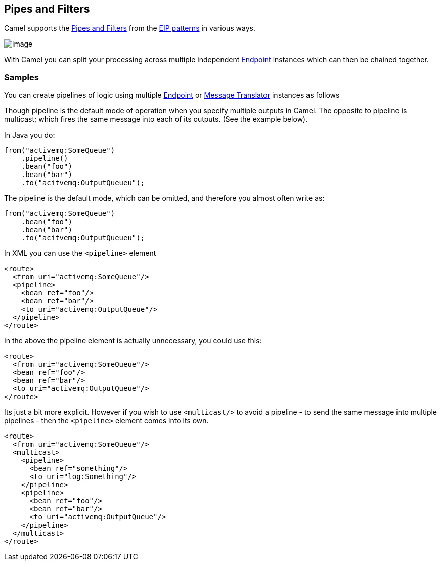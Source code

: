 [[PipesandFilters-PipesandFilters]]
== Pipes and Filters

Camel supports the
http://www.enterpriseintegrationpatterns.com/PipesAndFilters.html[Pipes
and Filters] from the link:enterprise-integration-patterns.html[EIP
patterns] in various ways.

image:http://www.enterpriseintegrationpatterns.com/img/PipesAndFilters.gif[image]

With Camel you can split your processing across multiple independent
link:endpoint.html[Endpoint] instances which can then be chained
together.

[[PipesandFilters-Samples]]
=== Samples

You can create pipelines of logic using multiple
link:endpoint.html[Endpoint] or link:message-translator.html[Message
Translator] instances as follows

Though pipeline is the default mode of operation when you specify
multiple outputs in Camel. The opposite to pipeline is multicast; which
fires the same message into each of its outputs. (See the example
below).

In Java you do:
[source,java]
----
from("activemq:SomeQueue")
    .pipeline()
    .bean("foo")
    .bean("bar")
    .to("acitvemq:OutputQueueu");
----

The pipeline is the default mode, which can be omitted, and therefore you almost often write as:

[source,java]
----
from("activemq:SomeQueue")
    .bean("foo")
    .bean("bar")
    .to("acitvemq:OutputQueueu");
----

In XML you can use the `<pipeline>` element

[source,xml]
----
<route>
  <from uri="activemq:SomeQueue"/>
  <pipeline>
    <bean ref="foo"/>
    <bean ref="bar"/>
    <to uri="activemq:OutputQueue"/>
  </pipeline>
</route>
----

In the above the pipeline element is actually unnecessary, you could use this:

[source,xml]
----
<route>
  <from uri="activemq:SomeQueue"/>
  <bean ref="foo"/>
  <bean ref="bar"/>
  <to uri="activemq:OutputQueue"/>
</route>
----

Its just a bit more explicit. However if you wish to use `<multicast/>` to
avoid a pipeline - to send the same message into multiple pipelines -
then the `<pipeline>` element comes into its own.

[source,xml]
----
<route>
  <from uri="activemq:SomeQueue"/>
  <multicast>
    <pipeline>
      <bean ref="something"/>
      <to uri="log:Something"/>
    </pipeline>
    <pipeline>
      <bean ref="foo"/>
      <bean ref="bar"/>
      <to uri="activemq:OutputQueue"/>
    </pipeline>
  </multicast>
</route>
----

